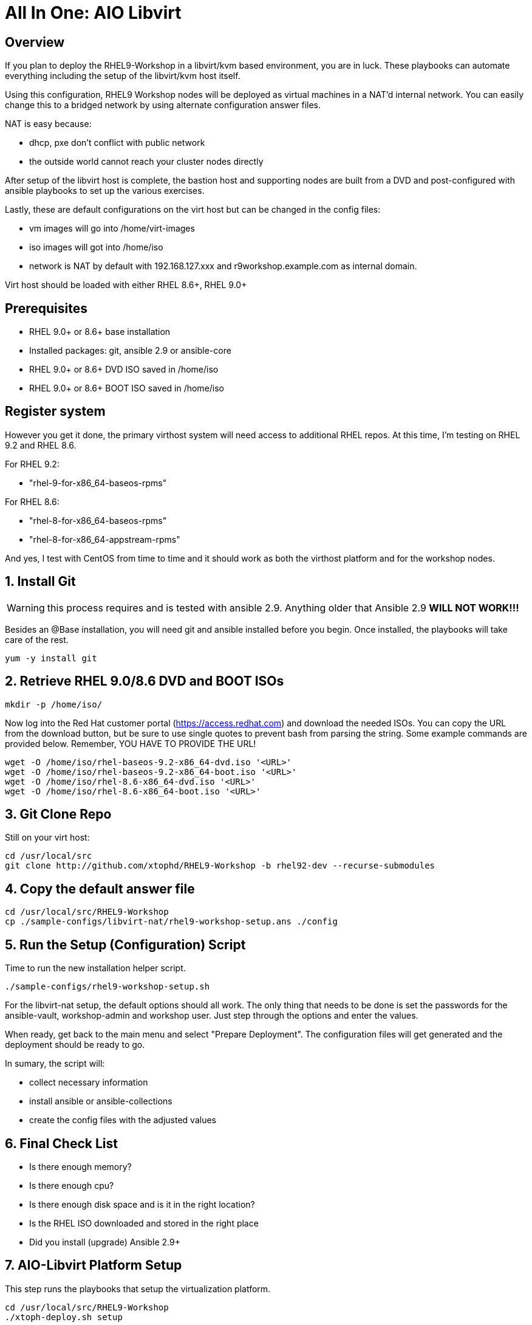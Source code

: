 :gitrepo: https://github.com/xtophd/RHEL9-Workshop
:docsdir: /documentation
:includedir: _includes
:doctype: book
:sectnums:
:sectnumlevels: 3
:markup-in-source: verbatim,attributes,quotes
ifdef::env-github[]
:tip-caption: :bulb:
:note-caption: :information_source:
:important-caption: :heavy_exclamation_mark:
:caution-caption: :fire:
:warning-caption: :warning:
endif::[]
:format_cmd_exec: source,options="nowrap",subs="{markup-in-source}",role="copy"
:format_cmd_output: bash,options="nowrap",subs="{markup-in-source}"
ifeval::["%cloud_provider%" == "ec2"]
:format_cmd_exec: source,options="nowrap",subs="{markup-in-source}",role="execute"
endif::[]




= All In One: AIO Libvirt

[discrete]
== Overview

If you plan to deploy the RHEL9-Workshop in a libvirt/kvm based environment, you are in luck.  These playbooks can automate everything including the setup of the libvirt/kvm host itself.

Using this configuration, RHEL9 Workshop nodes will be deployed as virtual machines in a NAT'd internal network.  You can easily change this to a bridged network by using alternate configuration answer files.

NAT is easy because:

  * dhcp, pxe don't conflict with public network
  * the outside world cannot reach your cluster nodes directly

After setup of the libvirt host is complete, the bastion host and supporting nodes are built from a DVD and post-configured with ansible playbooks to set up the various exercises.

Lastly, these are default configurations on the virt host but can be changed in the config files:

  * vm images will go into /home/virt-images
  * iso images will got into /home/iso
  * network is NAT by default with 192.168.127.xxx and r9workshop.example.com as internal domain.

Virt host should be loaded with either RHEL 8.6+, RHEL 9.0+


[discrete]
== Prerequisites

  * RHEL 9.0+ or 8.6+ base installation
  * Installed packages: git, ansible 2.9 or ansible-core
  * RHEL 9.0+ or 8.6+ DVD ISO saved in /home/iso
  * RHEL 9.0+ or 8.6+ BOOT ISO saved in /home/iso

[discrete]
== Register system

However you get it done, the primary virthost system will need access to additional RHEL repos.  At this time, I'm testing on RHEL 9.2 and RHEL 8.6.

For RHEL 9.2:

    - "rhel-9-for-x86_64-baseos-rpms"

For RHEL 8.6:

    - "rhel-8-for-x86_64-baseos-rpms"
    - "rhel-8-for-x86_64-appstream-rpms"

And yes, I test with CentOS from time to time and it should work as both the virthost platform and for the workshop nodes.


== Install Git

WARNING: this process requires and is tested with ansible 2.9.  Anything older that Ansible 2.9 *WILL NOT WORK!!!*

Besides an @Base installation, you will need git and ansible installed before you begin.  Once installed, the playbooks will take care of the rest.

[{format_cmd_exec}]
----
yum -y install git
----

== Retrieve RHEL 9.0/8.6 DVD and BOOT ISOs

[{format_cmd_exec}]
----
mkdir -p /home/iso/
----

Now log into the Red Hat customer portal (https://access.redhat.com) and download the needed ISOs.  You can copy the URL from the download button, but be sure to use single quotes to prevent bash from parsing the string.  Some example commands are provided below.  Remember, YOU HAVE TO PROVIDE THE URL!

----
wget -O /home/iso/rhel-baseos-9.2-x86_64-dvd.iso '<URL>'
wget -O /home/iso/rhel-baseos-9.2-x86_64-boot.iso '<URL>'
wget -O /home/iso/rhel-8.6-x86_64-dvd.iso '<URL>'
wget -O /home/iso/rhel-8.6-x86_64-boot.iso '<URL>'
----

== Git Clone Repo

Still on your virt host:

[{format_cmd_exec}]
----
cd /usr/local/src
git clone http://github.com/xtophd/RHEL9-Workshop -b rhel92-dev --recurse-submodules
----

== Copy the default answer file

[{format_cmd_exec}]
----
cd /usr/local/src/RHEL9-Workshop
cp ./sample-configs/libvirt-nat/rhel9-workshop-setup.ans ./config
----

== Run the Setup (Configuration) Script

Time to run the new installation helper script.

[{format_cmd_exec}]
----
./sample-configs/rhel9-workshop-setup.sh
----

For the libvirt-nat setup, the default options should all work.  The only thing that needs to be done is
set the passwords for the ansible-vault, workshop-admin and workshop user.
Just step through the options and enter the values.

When ready, get back to the main menu and select "Prepare Deployment".  The configuration files will
get generated and the deployment should be ready to go.

In sumary, the script will: 

  * collect necessary information
  * install ansible or ansible-collections
  * create the config files with the adjusted values


[#_final_checklist]
== Final Check List 

    - Is there enough memory?
    - Is there enough cpu?
    - Is there enough disk space and is it in the right location?
    - Is the RHEL ISO downloaded and stored in the right place
    - Did you install (upgrade) Ansible 2.9+


== AIO-Libvirt Platform Setup

This step runs the playbooks that setup the virtualization platform.

[{format_cmd_exec}]
----
cd /usr/local/src/RHEL9-Workshop
./xtoph-deploy.sh setup
----

== AIO-Libvirt Workshop Deployment

This step runs the playbooks that create the VMs and deploy the RHEL9-Workshop.

[{format_cmd_exec}]
----
cd /usr/local/src/RHEL9-Workshop
./xtoph-deploy.sh deploy
----

When it's done, you can ssh to the bastion host and get started with the exercises.


== Get Started with the RHEL9-Workshop

ifdef::env-github[]
The workshop document and exercises can be found here:

* link:{docsdir}/RHEL9-Workshop.adoc[RHEL9-Workshop Hands-on Lab]
endif::[]




[appendix]
== VNC Connection to the bastion host

WARNING: As of Aug 2023, this is a new set of instructions being developed to help deploy the workshop on a single host using RHEL 9 with libvirt virtualization.  Please be patient, everything should be resolved shortly.

If enabled in master-config.yml (now the default for the libvirt-nat.yml), a VNC server is configured on the bastion host.

You could then use an ssh tunnel to setup up a port on the virt host which will connect to the bastion vm.  If you left all of the default parameters and substituting your-host-ipaddr, run the following on the libvirt host.

----
firewall-cmd --add-port=5903/tcp
firewall-cmd --permanent --add-port=5903/tcp
ssh -L <your-host-ipaddr>:5903:192.168.127.110:5903 root@192.168.127.110 -N
----

Now you should be able to use VNC client to connect to <your-host-ipaddr>:3

Don't forget to set the display quality to "High" in the VNC connection properties, and increase the display resolution on the bastion's desktop GUI settings.

[appendix]
== Manual Configuration

=== Install Ansible

There are a pair of handy scripts to install ansible.  The first is useful IF you have an entitlement for your system and can utilize the Red Hat Subscription Manager (rhsm).  The second script will configure the use of the EPEL repo install an unsupported (community) version of ansible.

To install ansible using rhsm:

[{format_cmd_exec}]
----
cd ~/RHEL9-Workshop
./sample-scripts/rhel9-install-ansible-rhsm.sh
----

To install ansible using epel:

[{format_cmd_exec}]
----
cd ~/RHEL9-Workshop
./sample-scripts/rhel9-install-ansible-epel.sh
----

=== Copy NAT configurations to './config' directory

Using the NAT'd network config will require the least amount of changes to the config.  You really only need to provide the provide proper info for IP address space.

[{format_cmd_exec}]
----
cd ~/RHEL9-Workshop/config
cp ../sample-configs/libvirt-nat/* .
----

=== Edit the Config Files

NOTE: Any changes you make to the files in './config/' will be left untouched in the event you update the project repo with `git pull`.  Git is configured to ignore files in ../config

WARNING: Adjusting the default dns and timeserver for your home/lab is critical and is almost certainly mandatory.  You will find those parameters in master-config.yml (network_nameserver and network_timeserver)

It is paramount that you update the configs for your environment accurately.  Please pay close attention to the general network information, and of course the IP and MAC addresses for your systems (vms).  In a libvirt (or ovirt) environment, the default behaviour is to allow the playbooks to generate MAC addresses.  The randomly generated MACs are stored and will persist in the configs until the config directory is deleted (../config/host_vars/*).


==== master-config.yml

NOTE: Again, MAC addresses for a libvirt deployment are automatically generated.  You only need to create/edit MAC addresses if you want to assign them yourself.

Just like the name implies 'master-config.yml' is the main configuration file.  Most parameters should be straight forward, but in particular you need to:

  * adjust the dns and time servers (MANDATORY!!!)
  * fix hostnames, mac addresses & ip addresses
  

==== credentials.yml

WARNING: ENCRYPT THIS FILE WHEN DONE EDITING!

There are 2 variables that need to be defined in this file:

  * rhel9workshop_student_password
  * rhel9workshop_admin_password
  
The default rhel9workshop_student_name is `cloud-user` with an empty password.  Create a password for the user and then save save the file.
 
Now you can use ansible-vault to encrypt the file for improved security:

[{format_cmd_exec}]
----
ansible-vault encrypt ~/RHEL9-Workshop/config/credentials.yml
----

Create a password and remember it.  You will need it shortly.

If you want to make changes to the contents of the credentials you can do the following:

[{format_cmd_exec}]
----
ansible-vault edit config/credentials.yml
----

==== Return to Normal Workflow

Now you can return to the section titled link:#_final_checklist[Final Check List] and resume the deployment from there.

[discrete]
= The End

.Built-in
asciidoctor-version:: {asciidoctor-version}
safe-mode-name:: {safe-mode-name}

////
Always end files with a blank line to avoid include problems.
////
